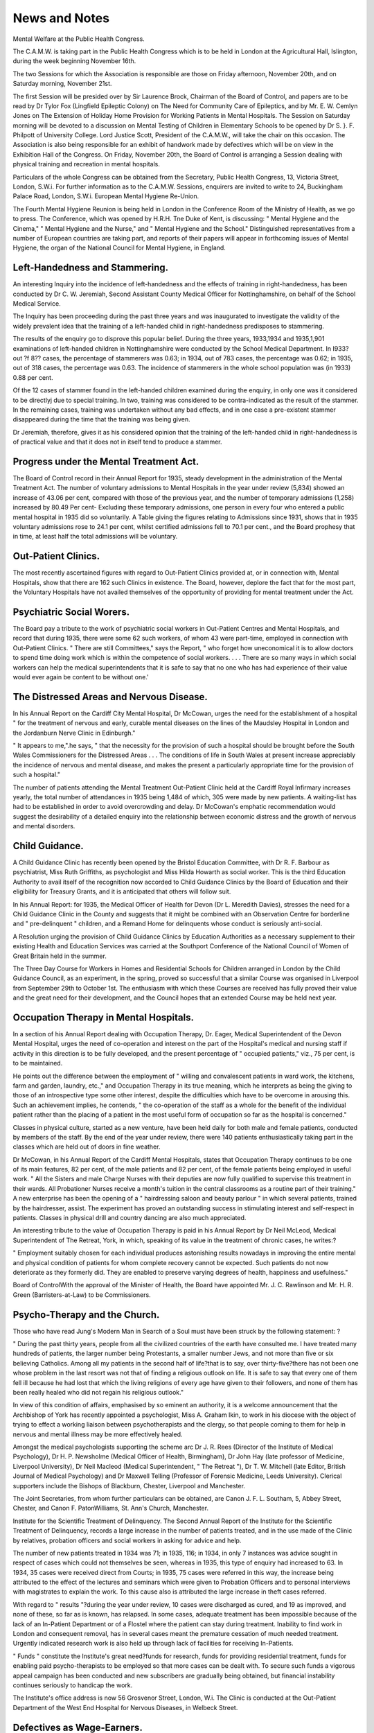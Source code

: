 News and Notes
===============

Mental Welfare at the Public Health Congress.

The C.A.M.W. is taking part in the Public Health Congress which is to
be held in London at the Agricultural Hall, Islington, during the week beginning November 16th.

The two Sessions for which the Association is responsible are those on
Friday afternoon, November 20th, and on Saturday morning, November 21st.

The first Session will be presided over by Sir Laurence Brock, Chairman of the
Board of Control, and papers are to be read by Dr Tylor Fox (Lingfield
Epileptic Colony) on The Need for Community Care of Epileptics, and by
Mr. E. W. Cemlyn Jones on The Extension of Holiday Home Provision for
Working Patients in Mental Hospitals. The Session on Saturday morning
will be devoted to a discussion on Mental Testing of Children in Elementary
Schools to be opened by Dr S. }. F. Philpott of University College. Lord
Justice Scott, President of the C.A.M.W., will take the chair on this occasion.
The Association is also being responsible for an exhibit of handwork made by
defectives which will be on view in the Exhibition Hall of the Congress.
On Friday, November 20th, the Board of Control is arranging a Session
dealing with physical training and recreation in mental hospitals.

Particulars of the whole Congress can be obtained from the Secretary,
Public Health Congress, 13, Victoria Street, London, S.W.i. For further information as to the C.A.M.W. Sessions, enquirers are invited to write to 24,
Buckingham Palace Road, London, S.W.i.
European Mental Hygiene Re-Union.

The Fourth Mental Hygiene Reunion is being held in London in the
Conference Room of the Ministry of Health, as we go to press.
The Conference, which was opened by H.R.H. Tne Duke of Kent, is
discussing: " Mental Hygiene and the Cinema," " Mental Hygiene and the
Nurse," and " Mental Hygiene and the School." Distinguished representatives from a number of European countries are taking part, and reports of
their papers will appear in forthcoming issues of Mental Hygiene, the organ
of the National Council for Mental Hygiene, in England.

Left-Handedness and Stammering.
------------------------------
An interesting Inquiry into the incidence of left-handedness and the
effects of training in right-handedness, has been conducted by Dr C. W.
Jeremiah, Second Assistant County Medical Officer for Nottinghamshire, on
behalf of the School Medical Service.

The Inquiry has been proceeding during the past three years and was inaugurated to investigate the validity of the widely prevalent idea that the training of a left-handed child in right-handedness predisposes to stammering.

The results of the enquiry go to disprove this popular belief. During
the three years, 1933,1934 and 1935,1,901 examinations of left-handed children
in Nottinghamshire were conducted by the School Medical Department. In
I933? out ?f 8?? cases, the percentage of stammerers was 0.63; in 1934, out of
783 cases, the percentage was 0.62; in 1935, out of 318 cases, the percentage
was 0.63. The incidence of stammerers in the whole school population was
(in 1933) 0.88 per cent.

Of the 12 cases of stammer found in the left-handed children examined
during the enquiry, in only one was it considered to be directlyj due to special
training. In two, training was considered to be contra-indicated as the result
of the stammer. In the remaining cases, training was undertaken without any
bad effects, and in one case a pre-existent stammer disappeared during the time
that the training was being given.

Dr Jeremiah, therefore, gives it as his considered opinion that the training of the left-handed child in right-handedness is of practical value and that
it does not in itself tend to produce a stammer.

Progress under the Mental Treatment Act.
----------------------------------------
The Board of Control record in their Annual Report for 1935, steady
development in the administration of the Mental Treatment Act.
The number of voluntary admissions to Mental Hospitals in the year
under review (5,834) showed an increase of 43.06 per cent, compared with
those of the previous year, and the number of temporary admissions (1,258)
increased by 80.49 Per cent- Excluding these temporary admissions, one
person in every four who entered a public mental hospital in 1935 did so
voluntarily. A Table giving the figures relating to Admissions since 1931,
shows that in 1935 voluntary admissions rose to 24.1 per cent, whilst certified
admissions fell to 70.1 per cent., and the Board prophesy that in time, at
least half the total admissions will be voluntary.

Out-Patient Clinics.
--------------------
The most recently ascertained figures with regard to Out-Patient Clinics
provided at, or in connection with, Mental Hospitals, show that there are 162
such Clinics in existence. The Board, however, deplore the fact that for the
most part, the Voluntary Hospitals have not availed themselves of the opportunity of providing for mental treatment under the Act.

Psychiatric Social Wor\ers.
---------------------------
The Board pay a tribute to the work of psychiatric social workers in
Out-Patient Centres and Mental Hospitals, and record that during 1935, there
were some 62 such workers, of whom 43 were part-time, employed in connection with Out-Patient Clinics.
" There are still Committees," says the Report, " who forget how
uneconomical it is to allow doctors to spend time doing work which is
within the competence of social workers. . . . There are so many ways in
which social workers can help the medical superintendents that it is safe to
say that no one who has had experience of their value would ever again
be content to be without one.'

The Distressed Areas and Nervous Disease.
-----------------------------------------
In his Annual Report on the Cardiff City Mental Hospital, Dr McCowan,
urges the need for the establishment of a hospital " for the treatment of nervous
and early, curable mental diseases on the lines of the Maudsley Hospital in
London and the Jordanburn Nerve Clinic in Edinburgh."

" It appears to me,".he says, " that the necessity for the provision of
such a hospital should be brought before the South Wales Commissioners
for the Distressed Areas . . . The conditions of life in South Wales at present
increase appreciably the incidence of nervous and mental disease, and makes
the present a particularly appropriate time for the provision of such a
hospital."

The number of patients attending the Mental Treatment Out-Patient
Clinic held at the Cardiff Royal Infirmary increases yearly, the total number of
attendances in 1935 being 1,484 of which, 305 were made by new patients. A
waiting-list has had to be established in order to avoid overcrowding and delay.
Dr McCowan's emphatic recommendation would suggest the desirability
of a detailed enquiry into the relationship between economic distress and the
growth of nervous and mental disorders.

Child Guidance.
---------------
A Child Guidance Clinic has recently been opened by the Bristol Education Committee, with Dr R. F. Barbour as psychiatrist, Miss Ruth Griffiths,
as psychologist and Miss Hilda Howarth as social worker. This is the third
Education Authority to avail itself of the recognition now accorded to Child
Guidance Clinics by the Board of Education and their eligibility for Treasury
Grants, and it is anticipated that others will follow suit.

In his Annual Report: for 1935, the Medical Officer of Health for Devon
(Dr L. Meredith Davies), stresses the need for a Child Guidance Clinic in
the County and suggests that it might be combined with an Observation
Centre for borderline and " pre-delinquent " children, and a Remand Home
for delinquents whose conduct is seriously anti-social.

A Resolution urging the provision of Child Guidance Clinics by
Education Authorities as a necessary supplement to their existing Health and
Education Services was carried at the Southport Conference of the National
Council of Women of Great Britain held in the summer.

The Three Day Course for Workers in Homes and Residential Schools
for Children arranged in London by the Child Guidance Council, as an experiment, in the spring, proved so successful that a similar Course was organised
in Liverpool from September 29th to October 1st. The enthusiasm with which
these Courses are received has fully proved their value and the great need for
their development, and the Council hopes that an extended Course may be
held next year.

Occupation Therapy in Mental Hospitals.
----------------------------------------
In a section of his Annual Report dealing with Occupation Therapy, Dr.
Eager, Medical Superintendent of the Devon Mental Hospital, urges the need
of co-operation and interest on the part of the Hospital's medical and nursing
staff if activity in this direction is to be fully developed, and the present percentage of " occupied patients," viz., 75 per cent, is to be maintained.

He points out the difference between the employment of " willing and
convalescent patients in ward work, the kitchens, farm and garden, laundry,
etc.," and Occupation Therapy in its true meaning, which he interprets as being the giving to those of an introspective type some other interest, despite the
difficulties which have to be overcome in arousing this. Such an achievement
implies, he contends, " the co-operation of the staff as a whole for the benefit of
the individual patient rather than the placing of a patient in the most useful
form of occupation so far as the hospital is concerned."

Classes in physical culture, started as a new venture, have been held daily
for both male and female patients, conducted by members of the staff. By the
end of the year under review, there were 140 patients enthusiastically taking
part in the classes which are held out of doors in fine weather.

Dr McCowan, in his Annual Report of the Cardiff Mental Hospitals,
states that Occupation Therapy continues to be one of its main features, 82 per
cent, of the male patients and 82 per cent, of the female patients being employed in useful work. " All the Sisters and male Charge Nurses with their
deputies are now fully qualified to supervise this treatment in their wards. All
Probationer Nurses receive a month's tuition in the central classrooms as a
routine part of their training." A new enterprise has been the opening of a
" hairdressing saloon and beauty parlour " in which several patients, trained by
the hairdresser, assist. The experiment has proved an outstanding success in
stimulating interest and self-respect in patients. Classes in physical drill and
country dancing are also much appreciated.

An interesting tribute to the value of Occupation Therapy is paid in his
Annual Report by Dr Neil McLeod, Medical Superintendent of The Retreat,
York, in which, speaking of its value in the treatment of chronic cases, he
writes:?

" Employment suitably chosen for each individual produces astonishing
results nowadays in improving the entire mental and physical condition of
patients for whom complete recovery cannot be expected. Such patients do
not now deteriorate as they formerly did. They are enabled to preserve
varying degrees of health, happiness and usefulness."

Board of ControlWith the approval of the Minister of Health, the Board have appointed
Mr. J. C. Rawlinson and Mr. H. R. Green (Barristers-at-Law) to be
Commissioners.

Psycho-Therapy and the Church.
-----------------------------
Those who have read Jung's Modern Man in Search of a Soul must have
been struck by the following statement: ?

" During the past thirty years, people from all the civilized countries
of the earth have consulted me. I have treated many hundreds of patients,
the larger number being Protestants, a smaller number Jews, and not more
than five or six believing Catholics. Among all my patients in the second
half of life?that is to say, over thirty-five?there has not been one whose
problem in the last resort was not that of finding a religious outlook on life.
It is safe to say that every one of them fell ill because he had lost that which
the living religions of every age have given to their followers, and none of
them has been really healed who did not regain his religious outlook."

In view of this condition of affairs, emphasised by so eminent an
authority, it is a welcome announcement that the Archbishop of York has
recently appointed a psychologist, Miss A. Graham Ikin, to work in his diocese
with the object of trying to effect a working liaison between psychotherapists
and the clergy, so that people coming to them for help in nervous and mental
illness may be more effectively healed.

Amongst the medical psychologists supporting the scheme arc Dr J. R.
Rees (Director of the Institute of Medical Psychology), Dr H. P. Newsholme
(Medical Officer of Health, Birmingham), Dr John Hay (late professor of
Medicine, Liverpool University), Dr Neil Macleod (Medical Superintendent,
" The Retreat "), Dr T. W. Mitchell (late Editor, British Journal of Medical
Psychology) and Dr Maxwell Telling (Professor of Forensic Medicine, Leeds
University). Clerical supporters include the Bishops of Blackburn, Chester,
Liverpool and Manchester.

The Joint Secretaries, from whom further particulars can be obtained,
are Canon J. F. L. Southam, 5, Abbey Street, Chester, and Canon F. PatonWilliams, St. Ann's Church, Manchester.

Institute for the Scientific Treatment of Delinquency.
The Second Annual Report of the Institute for the Scientific Treatment
of Delinquency, records a large increase in the number of patients treated, and
in the use made of the Clinic by relatives, probation officers and social workers
in asking for advice and help.

The number of new patients treated in 1934 was 71; in 1935, 116; in
1934, in only 7 instances was advice sought in respect of cases which could
not themselves be seen, whereas in 1935, this type of enquiry had increased
to 63. In 1934, 35 cases were received direct from Courts; in 1935, 75 cases
were referred in this way, the increase being attributed to the effect of the
lectures and seminars which were given to Probation Officers and to personal
interviews with magistrates to explain the work. To this cause also is
attributed the large increase in theft cases referred.

With regard to " results "?during the year under review, 10 cases were
discharged as cured, and 19 as improved, and none of these, so far as is known,
has relapsed. In some cases, adequate treatment has been impossible because
of the lack of an In-Patient Department or of a Flostel where the patient can
stay during treatment. Inability to find work in London and consequent
removal, has in several cases meant the premature cessation of much needed
treatment. Urgently indicated research work is also held up through lack of
facilities for receiving In-Patients.

" Funds " constitute the Institute's great need?funds for research, funds
for providing residential treatment, funds for enabling paid psycho-therapists
to be employed so that more cases can be dealt with. To secure such funds
a vigorous appeal campaign has been conducted and new subscribers are gradually being obtained, but financial instability continues seriously to handicap
the work.

The Institute's office address is now 56 Grosvenor Street, London, W.i.
The Clinic is conducted at the Out-Patient Department of the West End
Hospital for Nervous Diseases, in Welbeck Street.

Defectives as Wage-Earners.
---------------------------
Out of 660 defectives over the age of 16 under Statutory Supervision, the
Essex Voluntary Association for Mental Welfare states that 34.7% of the
males and 17% of the females are self-supporting, and in its Report for 1935-36,
gives instances of the stability shown by certain of these defectives as wageearners. Thus one man has worked on the same farm for 10 years; another
has been employed for 7 years on a golf course; a third has been with one firm
as a porter for 7 years?and equally good records could be given in the cases
of a number of the girls. The Association therefore feels justified in drawing
attention to the fact that " employers need have no hesitation in engaging wellrecommended candidates for posts."

Birmingham's Ex-Special School Children.
----------------------------------------
The Report of the Birmingham After-Care Committee for 1935 contains,
as usual, much carefully prepared and classified detailed statistical information
as to the careers of boys and girls who have left the Special Schools, the records
now cover a period of 32 years and concern 6,349 individuals, and the work of
keeping in touch with so large a number of cases has become so great that the
Committee has decided in future, to visit only infrequently the older and more
stable cases so that greater attention may be paid to those who are younger and
more in need of help. Complete statistics will hereafter, be given in the Reports of alternate years only.

The number of ex-Special School pupils in employment in Birmingham
at the present time is the largest yet recorded exceeding that of the previous
year by 236.
C.A.M.W. Holiday Homes.

The C.A.M.W. Holiday Homes at Bognor, Rhyl and Seaford have had
another busy season.

Since April 1936, the Homes have received 1,056 defectives either individually or in parties. They have been sent by twenty-six different Authorities,
from all over the country, and in the majority of cases the parties have spent
a period of two weeks each on holiday.

An interesting new development, which it is hoped will be extended,
has been the use of the home at Seaford by two parties, each of 30 women
patients and 3 nurses, from the Chartham (Kent) and Hellingley (Sussex)
Mental Hospitals.

We have received from Mrs. Benson, Organiser of the Staffordshire
Occupation Centres, a diverting account, written by the Supervisor, of a fortnight spent at Rhyl by children attending the Tipton Occupation Centre, from
which we take the following extracts: ?
" Bod Donwen itself, our home for the fortnight, was viewed with great
awe by the children; houses like Bod Don'wen are few and far between in
the Black Country. To live for a whole fortnight in such a house was quite
beyond their powers of imagination. . . . Some of the children had never
been in a big bath before and the tinies especially were very thrilled to watch
the water running away. ..."

" One child used to say to Matron every morning before he attacked
his porridge: " It isn't this morning we go back, is it?" When she assured
him it was not, then he set to work on his breakfast happily. One of the
girls was very horrified to find the sea miles out one morning when on the
previous afternoon it had been " high " and almost up to the wall of the
Promenade. She was certain it wouldn't come back again, but in the afternoon, back it came, and all was well!"

" On arriving back at Tipton one boy was asked where his bucket and
spade were! " Oh," he said, " I've left them at Rhyl ready for next
year!" I hope he has, for already the children are asking if it is time to
start saving up for the seaside again."

" I feel the effort necessary to take these children for a fortnight's holiday is amply repaid by their keenness to go again and by the obvious improvement in their health. As Supervisor of an Occupation Centre, I know
how few opportunities mentally defective children have of variety. Their
experience is so limited, the people they meet so few, and their vocabulary
so small. A social side to their lives is non-existent During a fortnight at
the sea, the children had opportunities, which in their own town would have
been impossible. At Rhyl, the whole environment was so pleasantly
different, everyone around was in a holiday mood, there were so many
new situations arising every day, so many new objects both on the beach,
in the fields, and on the Promenade. The children had to adapt themselves
to each occasion as it arose, so that apart from their improved health, the
holiday has been invaluable from an educational point of view."

A similar tribute to the value of such holidays could, we do not doubt,
be given by all the Supervisors and Superintendents who have been concerned
in arranging them, and the C.A.M.W. is now considering the acquisition of
a fourth Holiday Home to be situated on the Yorkshire coast.

Holidays and Guardianship.
--------------------------
During the summer the C.A.M.W. Guardianship Department has
arranged individual holidays for over 70 girls and boys, and sent a party of
31 girls to the Holiday Home at Seaford. In addition, several of the girls in
domestic service have accompanied their employers on their annual holiday.

The Brains of Defectives.
-------------------------
An interesting account of some research work done at Stoke Park Colony
on normal and defective brains was published in the British Medical Journal
of July nth, by Dr R. J. A. Berry, who is working at the Colony under the
Burden Research Trust.

An examination of the brains of 70 defectives and 39 normal individuals
has led Dr Berry to form the conclusion that:

" mental deficiency is in the great majority, the result and consequence of
a brain too small for its proper functions, and that this cerebral deficiency
affects the whole central nervous system."

The proportion of the product of the defective brain to the normal after
the cessation of brain growth (this occurs in normal children between the 8th
and the nth year of age) is, he found from his material, 76 to 100?i.e. " the
majority of mental defectives are so because their brains are about one quarter
too small." The brains of mongols were discovered to be more lacking in size
than those of other types of defectives.

Dr Berry has some interesting things to say in his article, with regard
to the diagnostic importance of estimating the " brain size of a defective, as
deduced from his head measurements (according to the results arrived at by
the Burden Mental Research Trust, based on a previous research on the head
products of 10,000 Australian children, by Berry & Porteous, the proportion of
brain size to head size may be roughly assessed for clinical purposes at twothirds). This has; he points out, a practical bearing on the education of
defectives, as if it is found, e.g. that a defective of 8 years has a brain1 approximately the size of a normal infant of 2 months, to attempt to teach him
anything in the nature of " the three R's " can obviously only prove to be
abortive.

Home Teaching in Birmingham.
----------------------------
A Home Teaching Scheme for defectives has been organised by the
Birmingham After-Care Committee to help children who cannot attend any of
the four Occupational Centres available for defectives living in the central
districts of the area.

Since September 1935, when the Scheme was instituted, 18 " children "
of ages varying from 8 to 24, have been taught in their own homes at weekly
or fortnightly intervals, in some cases a small group of 2 or 3 pupils being
taken together. All kinds of handicrafts are taught, as well as speech and
sense training, singing and physical exercises. Simple reading and writing
lessons are given in addition to any child who is capable of benefitting from
them.

As in other areas, it has been found that the teacher is cordially received
and that the results achieved by her pupils have fully justified the scheme.

Royal Eastern Counties Institution.
----------------------------------
Research Work into heredity and the causes of Mental Deficiency has
received a great impetus through the generous help of the Hon. Alexandrina
Peckover who has given a Donation of ^2,000 for the building of a Laboratory
and Research Offices at the Royal Eastern Counties' Institution at Colchester.
For the last five years an important enquiry has been carried on at the Institution by Dr Lionel Penrose and his assistants, and has been jointly financed
by the Medical Research Council, the Darwin Trustees and the Institution.

It is felt that far reaching results should accrue from this work and as the
Research Department had outgrown its previous temporary quarters a new
Laboratory was urgently required. It is interesting to recall, that 36 years
ago the late Lord Peckover presented to the Institution the Peckover Schools
and Workshop which have had such a beneficial and lasting influence on the
success of the training carried on therein.

News of New Institutions
Co. Durham.
The foundation stone of a new Institution at School Ayliffe, Co. Durham,
was laid on August 19th by the Chairman of the Durham Committee for the
Care of the Mentally Defective.

The Institution is to accommodate, in the first place, 360 patients of all
grades of mental defect, and ultimately it will provide accommodation for
100 patients.

It is hoped to open the first part of the Institution in the spring of 1938.
Brighton.

The Brighton Town Council have approved a scheme for an Institution,
on a portion of the Laughton Lodge Estate, of two villas of 60 beds each for
male defectives, and one villa of 60 beds for female defectives.
Lancashire.

A competition has been promoted by the Lancashire Mental Hospitals
Board inviting Chartered and Registered British and Irish Architects to submit
plans for the Mental Hospital and Institution for mental defectives which is
to be erected on the Lathom Park site, near Ormskirk. The Hospital is to be
planned for 1,000 patients and the Certified Institution, for 2,000.

Glasgow.
-------
Glasgow's new Institution at Lennox Castle, ten miles out of the city,
was opened on September 24th by the Lord Provost of Glasgow.

The opening of the Institution, which is planned for 1,200 defectives and
is designed and equipped on the most up-to-date and efficient lines, has aroused
great interest throughout Scotland and considerable press publicity has been
accorded to the event.

A New Reception Hospital.

On June 17th, a step forward was taken in the provision of facilities for
the treatment of mental patients in Essex when Sir Laurence Brock, Chairman
of the Board of Control, opened a Reception Hospital (" Warley woods ") which
has been built as an annexe to the Brentwood Mental Hospital.

The new Hospital provides for 55 female and 60 male patients and is
entirely separate from the main building into which as Sir Laurence Brock
pointed out, there was every chance that many patients would never enter.

The Hospital has been planned to ensure the maximum amount of sunshine and fresh air with ample verandah space for beds, and a " sun-parlour
annexe " for patients who arc up and about. Every facility has been provided
for the adequate classification of patients and there are single rooms for private
cases. A photograph of the Female Patients' Sitting-room shows a many
windowed room with plenty of comfortable upholstered chairs and small tables.

We are informed that since the Hospital was opened, approximately 60%
of the patients admitted have been uncertified cases.

For Epileptics in the Rand.

News has reached us from South Africa of an interesting experiment
destined to help epileptics.

The scheme was initiated in April 1934 by a small group of members of
the National Council for Mental Hygiene in Johannesburg.

A plot of land was lent by a sympathiser and 4 epileptics were put to
work on it under the supervision of an overseer who was an ex-mental nurse.
The men lived in a house under the charge of the wife of one of them, and
were paid 30/- a week wages, out of which they paid /ia week for board and
lodging. An appeal to the public brought in the sum of ^300 which enabled
the work to be maintained during the first experimental months, and in July
1935 the City Council of Johannesburg granted to the new Association seven
acres of land at a nominal rental. The Government, on representations made
by the Commissioner for Mental Hygiene, agreed to give a subsidy of ?2 10s.
per man per month, and there are now 14 men in the Association's employ.
The principal output of the Colony is flowers, and it was hoped at the
time of the publication of the Annual Report ending January 1936, that ?20
per month would shortly be realised by this means, and that as more land was
brought under cultivation, the proceeds of sales would show a substantial
increase.

The results of the Scheme have been fully justified in an increase of health
and happiness of the men concerned, although there have been, of course,
many difficulties of every kind, not the least of them being those connected
with the patients' uncertain mental stability.

For further details, readers of Mental Welfare interested in the welfare of
epileptics, are invited to apply to the Rand Epileptic Employment Association,
P.O. Box 1253, Johannesburg, South Africa,
